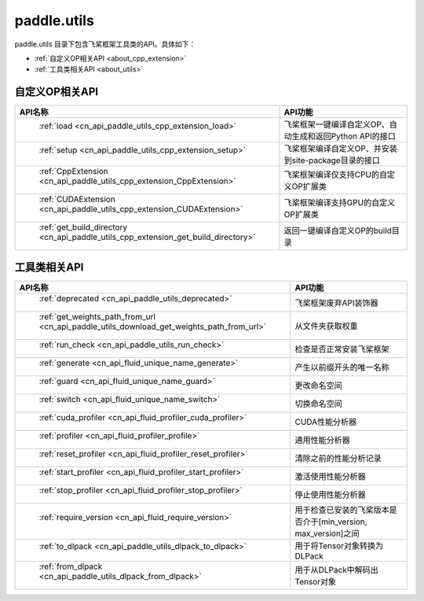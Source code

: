 .. _cn_overview_utils:

paddle.utils
---------------------

paddle.utils 目录下包含飞桨框架工具类的API。具体如下：

-  :ref:`自定义OP相关API <about_cpp_extension>`
-  :ref:`工具类相关API <about_utils>`



.. _about_cpp_extension:

自定义OP相关API
::::::::::::::::::::

.. csv-table::
    :header: "API名称", "API功能"
    :widths: 10, 30

    " :ref:`load <cn_api_paddle_utils_cpp_extension_load>` ", "飞桨框架一键编译自定义OP、自动生成和返回Python API的接口"
    " :ref:`setup <cn_api_paddle_utils_cpp_extension_setup>` ", "飞桨框架编译自定义OP、并安装到site-package目录的接口"
    " :ref:`CppExtension <cn_api_paddle_utils_cpp_extension_CppExtension>` ", "飞桨框架编译仅支持CPU的自定义OP扩展类"
    " :ref:`CUDAExtension <cn_api_paddle_utils_cpp_extension_CUDAExtension>` ", "飞桨框架编译支持GPU的自定义OP扩展类"
    " :ref:`get_build_directory <cn_api_paddle_utils_cpp_extension_get_build_directory>` ", "返回一键编译自定义OP的build目录"


.. _about_utils:

工具类相关API
::::::::::::::::::::

.. csv-table::
    :header: "API名称", "API功能"
    :widths: 10, 30

    " :ref:`deprecated <cn_api_paddle_utils_deprecated>` ", "飞桨框架废弃API装饰器"
    " :ref:`get_weights_path_from_url <cn_api_paddle_utils_download_get_weights_path_from_url>` ", "从文件夹获取权重"
    " :ref:`run_check <cn_api_paddle_utils_run_check>` ", "检查是否正常安装飞桨框架"
    " :ref:`generate <cn_api_fluid_unique_name_generate>` ", "产生以前缀开头的唯一名称"
    " :ref:`guard <cn_api_fluid_unique_name_guard>` ", "更改命名空间"
    " :ref:`switch <cn_api_fluid_unique_name_switch>` ", "切换命名空间"
    " :ref:`cuda_profiler <cn_api_fluid_profiler_cuda_profiler>` ", "CUDA性能分析器"
    " :ref:`profiler <cn_api_fluid_profiler_profile>` ", "通用性能分析器"
    " :ref:`reset_profiler <cn_api_fluid_profiler_reset_profiler>` ", "清除之前的性能分析记录"
    " :ref:`start_profiler <cn_api_fluid_profiler_start_profiler>` ", "激活使用性能分析器"
    " :ref:`stop_profiler <cn_api_fluid_profiler_stop_profiler>` ", "停止使用性能分析器"
    " :ref:`require_version <cn_api_fluid_require_version>` ", "用于检查已安装的飞桨版本是否介于[min_version, max_version]之间"
    " :ref:`to_dlpack <cn_api_paddle_utils_dlpack_to_dlpack>` ", "用于将Tensor对象转换为DLPack"
    " :ref:`from_dlpack <cn_api_paddle_utils_dlpack_from_dlpack>` ", "用于从DLPack中解码出Tensor对象"
